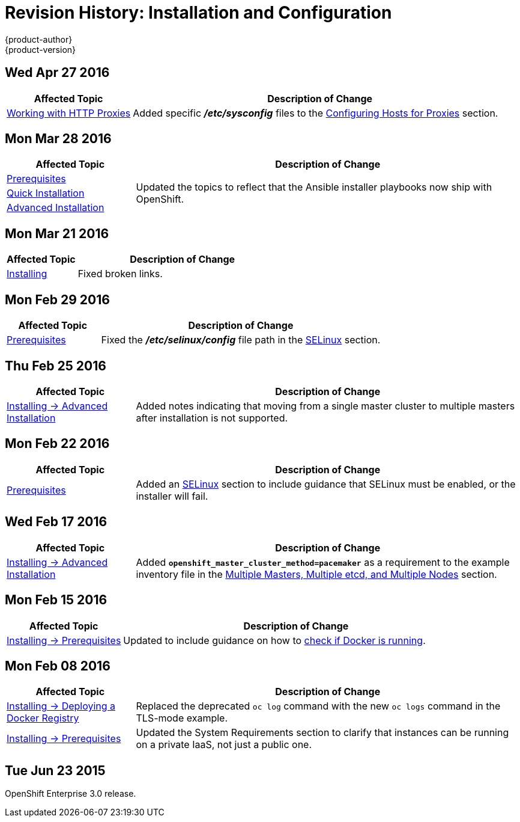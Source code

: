 = Revision History: Installation and Configuration
{product-author}
{product-version}
:data-uri:
:icons:
:experimental:
== Wed Apr 27 2016

// tag::install_config_wed_apr_27_2016[]
[cols="1,3",options="header"]
|===

|Affected Topic |Description of Change
//Wed Apr 27 2016
|link:../install_config/http_proxies.html[Working with HTTP Proxies]
|Added specific *_/etc/sysconfig_* files to the link:../admin_guide/managing_projects.html#configuring-hosts-for-proxies[Configuring Hosts for Proxies] section.



|===

// end::install_config_wed_apr_27_2016[]

== Mon Mar 28 2016

// tag::install_config_mon_mar_28_2016[]
[cols="1,3",options="header"]
|===

|Affected Topic |Description of Change
//Mon Mar 28 2016

|link:../install_config/install/prerequisites.html[Prerequisites]
.3+|Updated the topics to reflect that the Ansible installer playbooks now ship
with OpenShift.

|link:../install_config/install/quick_install.html[Quick Installation]
|link:../install_config/install/advanced_install.html[Advanced Installation]

|===

// end::install_config_mon_mar_28_2016[]

== Mon Mar 21 2016

// tag::install_config_mon_mar_21_2016[]
[cols="1,3",options="header"]
|===

|Affected Topic |Description of Change
//Mon Mar 21 2016

|link:../install_config/install/index.html[Installing]
|Fixed broken links.

|===

// end::install_config_mon_mar_21_2016[]

== Mon Feb 29 2016

//tag::install_config_mon_feb_29_2016[]
[cols="1,3",options="header"]
|===

|Affected Topic |Description of Change

|link:../install_config/install/prerequisites.html[Prerequisites]
|Fixed the  *_/etc/selinux/config_* file path in the
link:../install_config/install/prerequisites.html#prereq-selinux[SELinux]
section.

|===
// end::install_config_mon_feb_29_2016[]

== Thu Feb 25 2016

//tag::install_config_thu_feb_25_2016[]
[cols="1,3",options="header"]
|===

|Affected Topic |Description of Change

|link:../install_config/install/advanced_install.html[Installing ->
Advanced Installation]
|Added notes indicating that moving from a single master cluster to multiple
masters after installation is not supported.

|===
// end::install_config_thu_feb_25_2016[]

== Mon Feb 22 2016

// tag::install_config_mon_feb_22_2016[]
[cols="1,3",options="header"]
|===

|Affected Topic |Description of Change

|link:../install_config/install/prerequisites.html[Prerequisites]
|Added an
link:../install_config/install/prerequisites.html#prereq-selinux[SELinux]
section to include guidance that SELinux must be enabled, or the installer will
fail.

|===
// end::install_config_mon_feb_22_2016[]

== Wed Feb 17 2016

// tag::install_config_wed_feb_17_2016[]
[cols="1,3",options="header"]
|===

|Affected Topic |Description of Change

|link:../install_config/install/advanced_install.html[Installing -> Advanced
Installation]
|Added `*openshift_master_cluster_method=pacemaker*` as a requirement to the
example inventory file in the
link:../install_config/install/advanced_install.html#multi-master-multi-etcd-multi-node[Multiple
Masters, Multiple etcd, and Multiple Nodes] section.

|===
// end::install_config_wed_feb_17_2016[]

== Mon Feb 15 2016

// tag::install_config_mon_feb_15_2016[]
[cols="1,3",options="header"]
|===

|Affected Topic |Description of Change

|link:../install_config/install/prerequisites.html[Installing -> Prerequisites]
|Updated to include guidance on how to link:../install_config/install/prerequisites.html#configuring-docker-storage[check if Docker is running].

|===
// end::install_config_mon_feb_15_2016[]

== Mon Feb 08 2016

// tag::install_config_mon_feb_08_2016[]
[cols="1,3",options="header"]
|===

|Affected Topic |Description of Change

|link:../install_config/install/docker_registry.html[Installing -> Deploying a Docker Registry]
|Replaced the deprecated `oc log` command with the new `oc logs` command
in the TLS-mode example.

|link:../install_config/install/prerequisites.html[Installing -> Prerequisites]
|Updated the System Requirements section to clarify that instances
can be running on a private IaaS, not just a public one.
|===
// end::install_config_mon_feb_08_2016[]

== Tue Jun 23 2015

OpenShift Enterprise 3.0 release.
